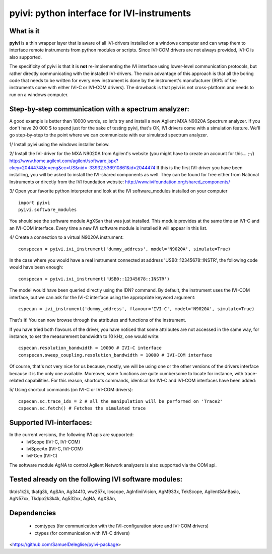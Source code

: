 
===============================================
pyivi: python interface for IVI-instruments
===============================================


What is it
==========

**pyivi** is a thin wrapper layer that is aware of all IVI-drivers
installed on a windows computer and can wrap them to interface remote 
instruments from python modules or scripts. Since IVI-COM drivers are not 
always provided, IVI-C is also supported.
 
The specificity of pyivi is that it is **not** re-implementing the IVI interface
using lower-level communication protocols, but rather directly communicating 
with the installed IVI-drivers. The main advantage of this approach is that
all the boring code that needs to be written for every new instrument is 
done by the instrument's manufacturer (99% of the instruments come with either 
IVI-C or IVI-COM drivers). The drawback is that pyivi is not cross-platform
and needs to run on a windows computer.


Step-by-step communication with a spectrum analyzer:
====================================================

A good example is better than 10000 words, so let's try and install a new
Agilent MXA N9020A Spectrum analyzer. If you don't have 20 000 $ to spend just 
for the sake of testing pyivi, that's OK, IVI drivers come with a simulation 
feature. We'll go step-by-step to the point where we can communicate with our
simulated spectrum analyzer.

1/ Install pyivi using the windows installer below.

2/ Install the IVI-driver for the MXA N9020A from Agilent's website (you might
have to create an account for this... ;-/)
http://www.home.agilent.com/agilent/software.jspx?ckey=2044474&lc=eng&cc=US&nid=-33932.536910861&id=2044474
If this is the first IVI-driver you have been installing, you will be asked
to install the IVI-shared components as well. They can be found for free
either from National Instruments or directly from the IVI foundation website:
http://www.ivifoundation.org/shared_components/

3/ Open your favorite python interpreter and look at the IVI software_modules
installed on your computer ::

		import pyivi
		pyivi.software_modules
		
You should see the software module AgXSan that was just installed. This module 
provides at the same time an IVI-C and an IVI-COM interface. Every time a new
IVI software module is installed it will appear in this list.

4/ Create a connection to a virtual N9020A instrument::
		
		comspecan = pyivi.ivi_instrument('dummy_address', model='N9020A', simulate=True)

In the case where you would have a real instrument connected at address 
'USB0::12345678::INSTR', the following code would have been enough::
		
		comspecan = pyivi.ivi_instrument('USB0::12345678::INSTR')

The model would have been queried directly using the IDN? command.
By default, the instrument uses the IVI-COM interface, but we can
ask for the IVI-C interface using the appropriate keyword argument::
		
		cspecan = ivi_instrument('dummy_address', flavour='IVI-C', model='N9020A', simulate=True)
	
That's it! You can now browse through the attributes and functions of 
the instrument.

If you have tried both flavours of the driver, you have noticed that some attributes
are not accessed in the same way, for instance, to set the measurement bandwidth to 10 kHz, one would write::

		cspecan.resolution_bandwidth = 10000 # IVI-C interface
		comspecan.sweep_coupling.resolution_bandwidth = 10000 # IVI-COM interface

Of course, that's not very nice for us because, mostly, we will be using one or the other versions 
of the drivers interface because it is the only one available. Moreover, some functions are quite cumbersome to locate
for instance, with trace-related capabilities. For this reason, shortcuts commands, identical for IVI-C and IVI-COM 
interfaces have been added:

5/ Using shortcut commands (on IVI-C or IVI-COM drivers)::

		cspecan.sc.trace_idx = 2 # all the manipulation will be performed on 'Trace2'
		cspecan.sc.fetch() # Fetches the simulated trace
		
Supported IVI-interfaces:
=========================
In the current versions, the following IVI apis are supported:
	- IviScope (IVI-C, IVI-COM)
	- IviSpecAn (IVI-C, IVI-COM)
	- IviFGen (IVI-C)

The software module AgNA to control Agilent Network analyzers is also supported via the COM api.

Tested already on the following IVI software modules:
=====================================================
tktds1k2k,
tkafg3k,
AgSAn,
Ag34410,
ww257x,
lcscope,
AgInfiniiVision,
AgM933x,
TekScope,
AgilentSAnBasic,
AgN57xx,
Tkdpo2k3k4k,
Ag532xx,
AgNA,
AgXSAn,
 


Dependencies
============
  - comtypes (for communication with the IVI-configuration store and IVI-COM drivers)
  - ctypes (for communication with IVI-C drivers)

<https://github.com/SamuelDeleglise/pyivi-package>